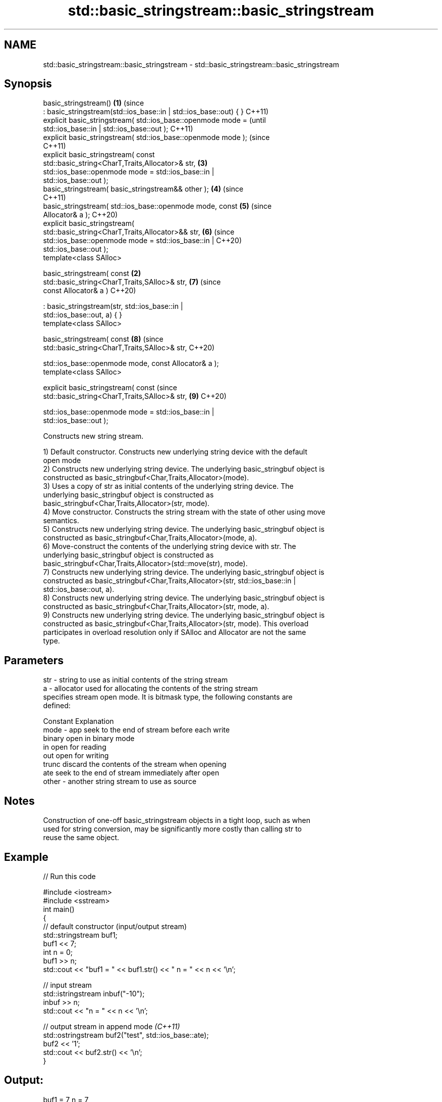 .TH std::basic_stringstream::basic_stringstream 3 "2022.07.31" "http://cppreference.com" "C++ Standard Libary"
.SH NAME
std::basic_stringstream::basic_stringstream \- std::basic_stringstream::basic_stringstream

.SH Synopsis
   basic_stringstream()                                             \fB(1)\fP (since
   : basic_stringstream(std::ios_base::in | std::ios_base::out) { }     C++11)
   explicit basic_stringstream( std::ios_base::openmode mode =                  (until
   std::ios_base::in | std::ios_base::out );                                    C++11)
   explicit basic_stringstream( std::ios_base::openmode mode );                 (since
                                                                                C++11)
   explicit basic_stringstream( const
   std::basic_string<CharT,Traits,Allocator>& str,                      \fB(3)\fP
   std::ios_base::openmode mode = std::ios_base::in |
   std::ios_base::out );
   basic_stringstream( basic_stringstream&& other );                    \fB(4)\fP     (since
                                                                                C++11)
   basic_stringstream( std::ios_base::openmode mode, const              \fB(5)\fP     (since
   Allocator& a );                                                              C++20)
   explicit basic_stringstream(
   std::basic_string<CharT,Traits,Allocator>&& str,                     \fB(6)\fP     (since
   std::ios_base::openmode mode = std::ios_base::in |                           C++20)
   std::ios_base::out );
   template<class SAlloc>

   basic_stringstream( const                                        \fB(2)\fP
   std::basic_string<CharT,Traits,SAlloc>& str,                         \fB(7)\fP     (since
   const Allocator& a )                                                         C++20)

   : basic_stringstream(str, std::ios_base::in |
   std::ios_base::out, a) { }
   template<class SAlloc>

   basic_stringstream( const                                            \fB(8)\fP     (since
   std::basic_string<CharT,Traits,SAlloc>& str,                                 C++20)

   std::ios_base::openmode mode, const Allocator& a );
   template<class SAlloc>

   explicit basic_stringstream( const                                           (since
   std::basic_string<CharT,Traits,SAlloc>& str,                         \fB(9)\fP     C++20)

   std::ios_base::openmode mode = std::ios_base::in |
   std::ios_base::out );

   Constructs new string stream.

   1) Default constructor. Constructs new underlying string device with the default
   open mode
   2) Constructs new underlying string device. The underlying basic_stringbuf object is
   constructed as basic_stringbuf<Char,Traits,Allocator>(mode).
   3) Uses a copy of str as initial contents of the underlying string device. The
   underlying basic_stringbuf object is constructed as
   basic_stringbuf<Char,Traits,Allocator>(str, mode).
   4) Move constructor. Constructs the string stream with the state of other using move
   semantics.
   5) Constructs new underlying string device. The underlying basic_stringbuf object is
   constructed as basic_stringbuf<Char,Traits,Allocator>(mode, a).
   6) Move-construct the contents of the underlying string device with str. The
   underlying basic_stringbuf object is constructed as
   basic_stringbuf<Char,Traits,Allocator>(std::move(str), mode).
   7) Constructs new underlying string device. The underlying basic_stringbuf object is
   constructed as basic_stringbuf<Char,Traits,Allocator>(str, std::ios_base::in |
   std::ios_base::out, a).
   8) Constructs new underlying string device. The underlying basic_stringbuf object is
   constructed as basic_stringbuf<Char,Traits,Allocator>(str, mode, a).
   9) Constructs new underlying string device. The underlying basic_stringbuf object is
   constructed as basic_stringbuf<Char,Traits,Allocator>(str, mode). This overload
   participates in overload resolution only if SAlloc and Allocator are not the same
   type.

.SH Parameters

   str   - string to use as initial contents of the string stream
   a     - allocator used for allocating the contents of the string stream
           specifies stream open mode. It is bitmask type, the following constants are
           defined:

           Constant Explanation
   mode  - app      seek to the end of stream before each write
           binary   open in binary mode
           in       open for reading
           out      open for writing
           trunc    discard the contents of the stream when opening
           ate      seek to the end of stream immediately after open
   other - another string stream to use as source

.SH Notes

   Construction of one-off basic_stringstream objects in a tight loop, such as when
   used for string conversion, may be significantly more costly than calling str to
   reuse the same object.

.SH Example


// Run this code

 #include <iostream>
 #include <sstream>
 int main()
 {
     // default constructor (input/output stream)
     std::stringstream buf1;
     buf1 << 7;
     int n = 0;
     buf1 >> n;
     std::cout << "buf1 = " << buf1.str() << " n = " << n << '\\n';

     // input stream
     std::istringstream inbuf("-10");
     inbuf >> n;
     std::cout << "n = " << n << '\\n';

     // output stream in append mode \fI(C++11)\fP
     std::ostringstream buf2("test", std::ios_base::ate);
     buf2 << '1';
     std::cout << buf2.str() << '\\n';
 }

.SH Output:

 buf1 = 7 n = 7
 n = -10
 test1

  Defect reports

   The following behavior-changing defect reports were applied retroactively to
   previously published C++ standards.

     DR    Applied to      Behavior as published       Correct behavior
   P0935R0 C++11      default constructor was explicit made implicit

.SH See also

   str           gets or sets the contents of underlying string device object
                 \fI(public member function)\fP
                 constructs a basic_stringbuf object
   constructor   \fI\fI(public member\fP function of\fP
                 std::basic_stringbuf<CharT,Traits,Allocator>)
